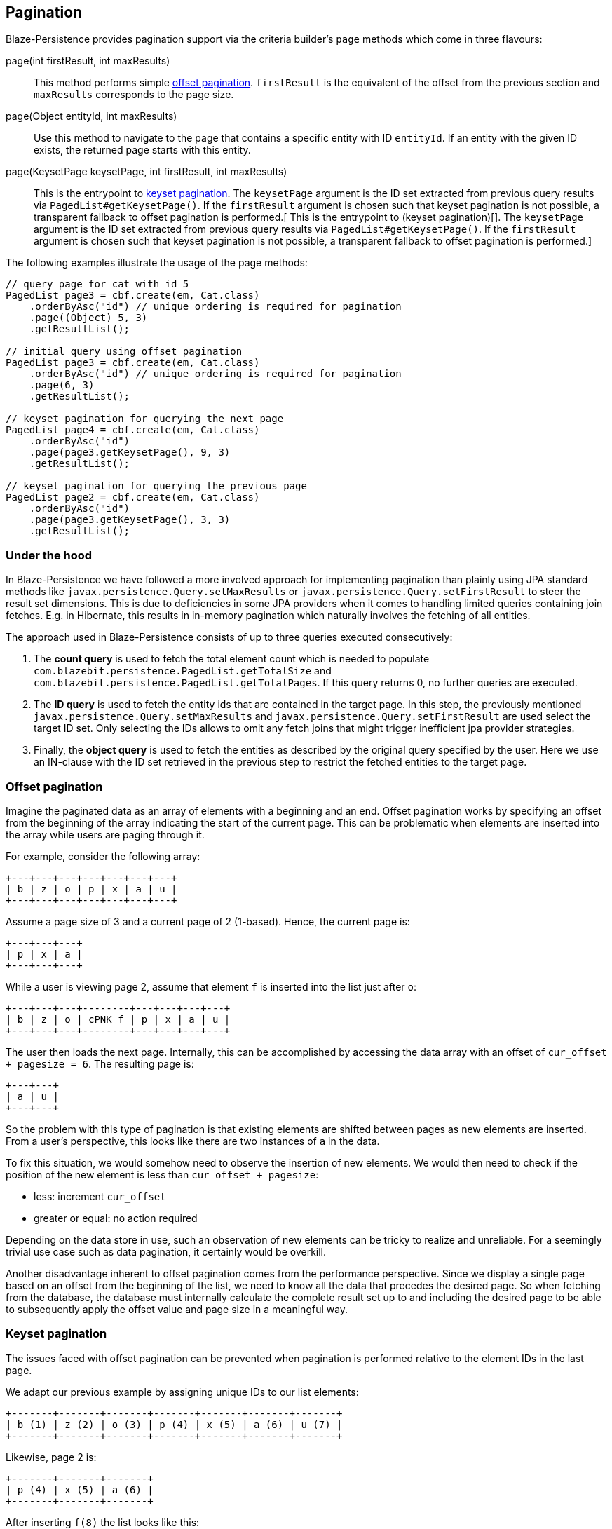 == Pagination

Blaze-Persistence provides pagination support via the criteria builder's `page` methods which come in three flavours:

page(int firstResult, int maxResults)::

 This method performs simple <<anchor-offset-pagination,offset pagination>>. `firstResult` is the equivalent of the offset from the previous section and `maxResults` corresponds to the page size.

page(Object entityId, int maxResults)::

 Use this method to navigate to the page that contains a specific entity with ID `entityId`. If an entity with the given ID exists, the returned page starts with this entity.

page(KeysetPage keysetPage, int firstResult, int maxResults)::

 This is the entrypoint to <<anchor-keyset-pagination,keyset pagination>>. The `keysetPage` argument is the ID set extracted from previous query results via `PagedList#getKeysetPage()`. If the `firstResult` argument is chosen such that keyset pagination is not possible, a transparent fallback to offset pagination is performed.[ This is the entrypoint to (keyset pagination)[]. The `keysetPage` argument is the ID set extracted from previous query results via `PagedList#getKeysetPage()`. If the `firstResult` argument is chosen such that keyset pagination is not possible, a transparent fallback to offset pagination is performed.]

The following examples illustrate the usage of the page methods:
[source, java]
----
// query page for cat with id 5
PagedList page3 = cbf.create(em, Cat.class)
    .orderByAsc("id") // unique ordering is required for pagination
    .page((Object) 5, 3)
    .getResultList();

// initial query using offset pagination
PagedList page3 = cbf.create(em, Cat.class)
    .orderByAsc("id") // unique ordering is required for pagination
    .page(6, 3)
    .getResultList();

// keyset pagination for querying the next page
PagedList page4 = cbf.create(em, Cat.class)
    .orderByAsc("id")
    .page(page3.getKeysetPage(), 9, 3)
    .getResultList();

// keyset pagination for querying the previous page
PagedList page2 = cbf.create(em, Cat.class)
    .orderByAsc("id")
    .page(page3.getKeysetPage(), 3, 3)
    .getResultList();
----

=== Under the hood

In Blaze-Persistence we have followed a more involved approach for implementing pagination than plainly using JPA standard
methods like `javax.persistence.Query.setMaxResults` or `javax.persistence.Query.setFirstResult` to steer the result set
dimensions. This is due to deficiencies in some JPA providers when it comes to handling limited queries containing
join fetches. E.g. in Hibernate, this results in in-memory pagination which naturally involves the fetching of all
entities.

The approach used in Blaze-Persistence consists of up to three queries executed consecutively:

. The *count query* is used to fetch the total element count which is needed to populate `com.blazebit.persistence.PagedList.getTotalSize` and
`com.blazebit.persistence.PagedList.getTotalPages`. If this query returns 0, no further queries are executed.

. The *ID query* is used to fetch the entity ids that are contained in the target page. In this step, the previously
 mentioned `javax.persistence.Query.setMaxResults` and `javax.persistence.Query.setFirstResult` are used select the
 target ID set. Only selecting the IDs allows to omit any fetch joins that might trigger inefficient jpa provider
 strategies.

. Finally, the *object query* is used to fetch the entities as described by the original query specified by the user.
Here we use an IN-clause with the ID set retrieved in the previous step to restrict the fetched entities to the target
page.

[[anchor-offset-pagination]]
=== Offset pagination

Imagine the paginated data as an array of elements with a beginning and an end. Offset pagination works by specifying
an offset from the beginning of the array indicating the start of the current page. This can be problematic when
elements are inserted into the array while users are paging through it.

For example, consider the following +++<!-- PREVIEW-SUFFIX --><!-- </p></div></div></div> --><!-- PREVIEW-END -->+++ array:

[ditaa, nolightbox="true"]
....
+---+---+---+---+---+---+---+
| b | z | o | p | x | a | u |
+---+---+---+---+---+---+---+
....

Assume a page size of 3 and a current page of 2 (1-based). Hence, the current page is:

[ditaa, nolightbox="true"]
....
+---+---+---+
| p | x | a |
+---+---+---+
....

While a user is viewing page 2, assume that element `f` is inserted into the list just after `o`:

[ditaa, nolightbox="true"]
....
+---+---+---+--------+---+---+---+---+
| b | z | o | cPNK f | p | x | a | u |
+---+---+---+--------+---+---+---+---+
....

The user then loads the next page. Internally, this can be accomplished by accessing the data array with an offset of `cur_offset + pagesize = 6`. The resulting page is:

[ditaa, nolightbox="true"]
....
+---+---+
| a | u |
+---+---+
....

So the problem with this type of pagination is that existing elements are shifted between pages as new elements are inserted. From a user's perspective, this looks like there are two instances of `a` in the data.

To fix this situation, we would somehow need to observe the insertion of new elements. We would then need to check if the position of the new element is less than `cur_offset + pagesize`:

 * less: increment `cur_offset`
 * greater or equal: no action required

Depending on the data store in use, such an observation of new elements can be tricky to realize and unreliable. For a seemingly trivial use case such as data pagination, it certainly would be overkill.

Another disadvantage inherent to offset pagination comes from the performance perspective. Since we display a single page based on an offset from the beginning of the list, we need to know all the data that precedes the desired page. So when fetching from the database, the database must internally calculate the complete result set up to and including the desired page to be able to subsequently apply the offset value and page size in a meaningful way.

[[anchor-keyset-pagination]]
=== Keyset pagination

The issues faced with offset pagination can be prevented when pagination is performed relative to the element IDs in the last page.

We adapt our previous example by assigning unique IDs to our list elements:

[ditaa, nolightbox="true"]
....
+-------+-------+-------+-------+-------+-------+-------+
| b (1) | z (2) | o (3) | p (4) | x (5) | a (6) | u (7) |
+-------+-------+-------+-------+-------+-------+-------+
....

Likewise, page 2 is:

[ditaa, nolightbox="true"]
....
+-------+-------+-------+
| p (4) | x (5) | a (6) |
+-------+-------+-------+
....

After inserting `f(8)` the list looks like this:

[ditaa, nolightbox="true"]
....
+-------+-------+-------+------------+-------+-------+-------+-------+
| b (1) | z (2) | o (3) | cPNK f (8) | p (4) | x (5) | a (6) | u (7) |
+-------+-------+-------+------------+-------+-------+-------+-------+
....

The next page is now determined based on the last ID in page 2 and on the page size. In SQL terminology we just apply a constraint `where id > last_id limit page_size`. Based on this logic, page 3 is now:

[ditaa, nolightbox="true"]
....
+-------+
| u (7) |
+-------+
....

It is also important to note that we did not require knowledge of the complete list of elements preceding page 3 in order to build the page. Shortly, both effectiveness and efficiency of pagination are improved when using keyset pagination.

=== Limitations

Since the pagination works on entity id level, the results are implicitly grouped by id and distinct. Therefore the usage
of `distinct()` or `groupBy()` on a PaginatedCriteriaBuilder is not possible and will result in an exception.

If better control is needed, the `javax.persistence.TypedQuery` should be used directly.